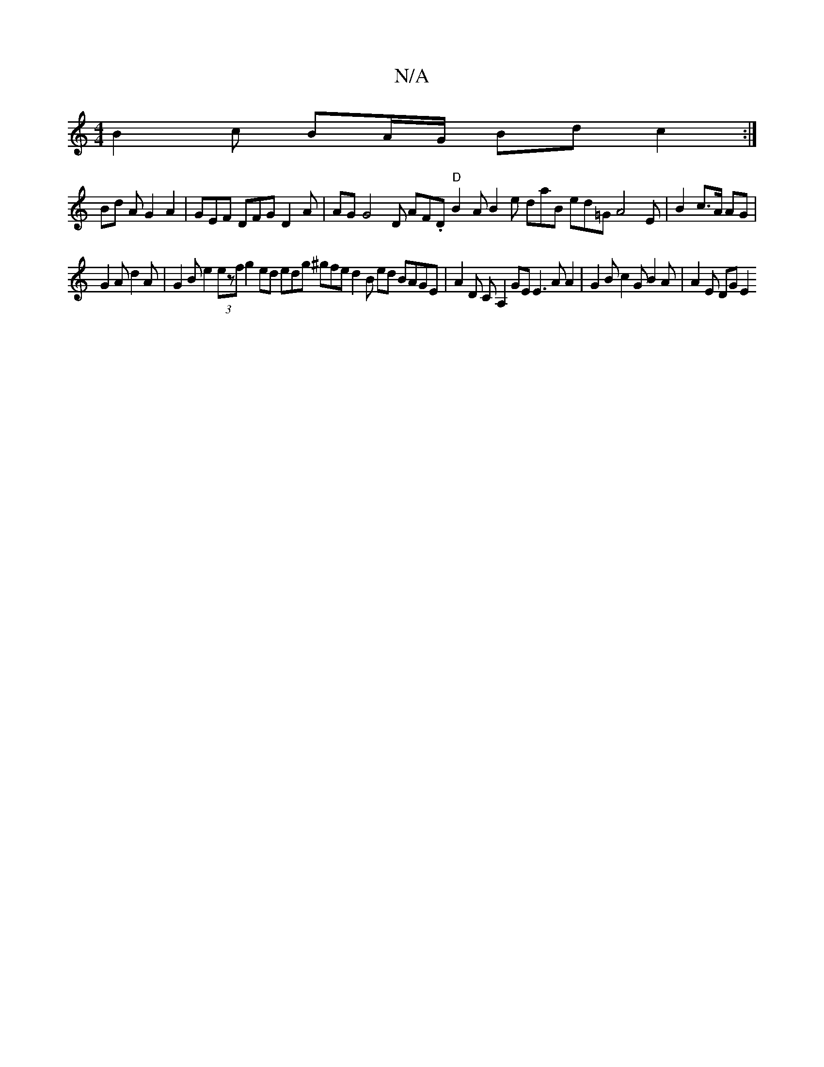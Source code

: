X:1
T:N/A
M:4/4
R:N/A
K:Cmajor
B2 c BA/G/ Bd c2:|
Bd A G2 A2 | GEF DFG D2 A | AG G4 D AF.D "D"B2 A B2e daB ed=G A4 E | B2 c>A AG |
G2 A d2 A | G2B e2 (3ezf g2ed edg ^gfe d2B ed BAGE |A2 D CA,2 GE E3 AA2 | G2 B c2 G B2A | A2 E DG E2